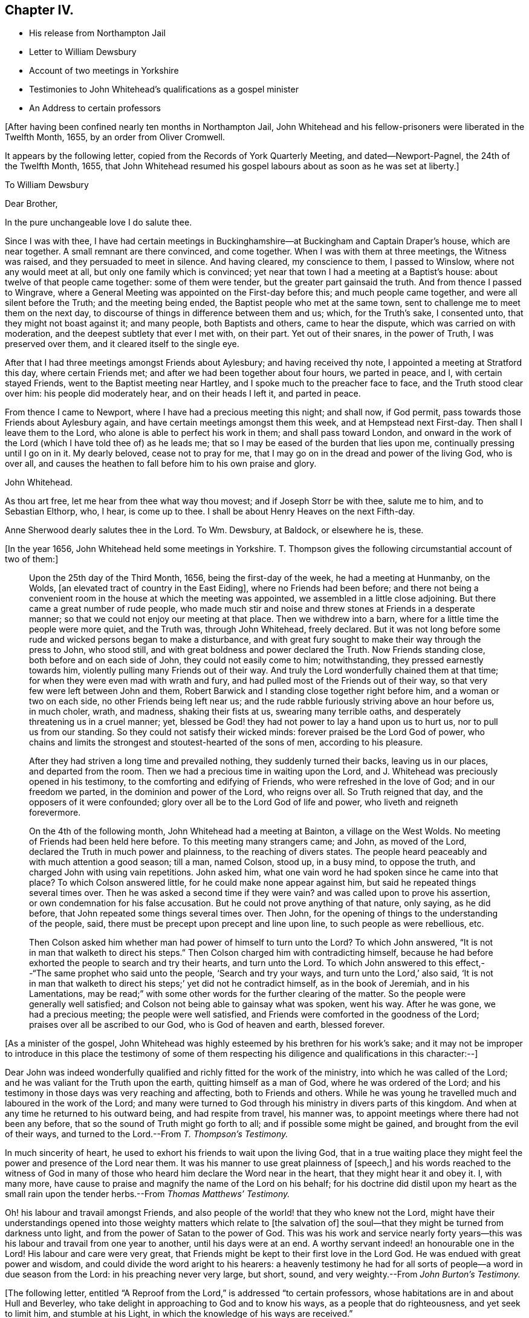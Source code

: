 == Chapter IV.

[.chapter-synopsis]
* His release from Northampton Jail
* Letter to William Dewsbury
* Account of two meetings in Yorkshire
* Testimonies to John Whitehead`'s qualifications as a gospel minister
* An Address to certain professors

+++[+++After having been confined nearly ten months in Northampton Jail,
John Whitehead and his fellow-prisoners were liberated in the Twelfth Month, 1655,
by an order from Oliver Cromwell.

It appears by the following letter, copied from the [.book-title]#Records of York Quarterly Meeting,#
and dated--Newport-Pagnel, the 24th of the Twelfth Month, 1655,
that John Whitehead resumed his gospel labours about as soon as he was set at liberty.]

[.embedded-content-document.letter]
--

[.letter-heading]
To William Dewsbury

[.salutation]
Dear Brother,

[.offset]
In the pure unchangeable love I do salute thee.

Since I was with thee,
I have had certain meetings in Buckinghamshire--at
Buckingham and Captain Draper`'s house,
which are near together.
A small remnant are there convinced, and come together.
When I was with them at three meetings, the Witness was raised,
and they persuaded to meet in silence.
And having cleared, my conscience to them, I passed to Winslow,
where not any would meet at all, but only one family which is convinced;
yet near that town I had a meeting at a Baptist`'s house:
about twelve of that people came together: some of them were tender,
but the greater part gainsaid the truth.
And from thence I passed to Wingrave,
where a General Meeting was appointed on the First-day before this;
and much people came together, and were all silent before the Truth;
and the meeting being ended, the Baptist people who met at the same town,
sent to challenge me to meet them on the next day,
to discourse of things in difference between them and us; which, for the Truth`'s sake,
I consented unto, that they might not boast against it; and many people,
both Baptists and others, came to hear the dispute, which was carried on with moderation,
and the deepest subtlety that ever I met with, on their part.
Yet out of their snares, in the power of Truth, I was preserved over them,
and it cleared itself to the single eye.

After that I had three meetings amongst Friends about Aylesbury;
and having received thy note, I appointed a meeting at Stratford this day,
where certain Friends met; and after we had been together about four hours,
we parted in peace, and I, with certain stayed Friends,
went to the Baptist meeting near Hartley, and I spoke much to the preacher face to face,
and the Truth stood clear over him: his people did moderately hear,
and on their heads I left it, and parted in peace.

From thence I came to Newport, where I have had a precious meeting this night;
and shall now, if God permit, pass towards those Friends about Aylesbury again,
and have certain meetings amongst them this week, and at Hempstead next First-day.
Then shall I leave them to the Lord, who alone is able to perfect his work in them;
and shall pass toward London,
and onward in the work of the Lord (which I have told thee of) as he leads me;
that so I may be eased of the burden that lies upon me,
continually pressing until I go on in it.
My dearly beloved, cease not to pray for me,
that I may go on in the dread and power of the living God, who is over all,
and causes the heathen to fall before him to his own praise and glory.

[.signed-section-signature]
John Whitehead.

[.postscript]
====

As thou art free, let me hear from thee what way thou movest;
and if Joseph Storr be with thee, salute me to him, and to Sebastian Elthorp, who,
I hear, is come up to thee.
I shall be about Henry Heaves on the next Fifth-day.

Anne Sherwood dearly salutes thee in the Lord.
To Wm. Dewsbury, at Baldock, or elsewhere he is, these.

====

--

+++[+++In the year 1656, John Whitehead held some meetings in Yorkshire.
T+++.+++ Thompson gives the following circumstantial account of two of them:]

[quote]
____
Upon the 25th day of the Third Month, 1656, being the first-day of the week,
he had a meeting at Hunmanby, on the Wolds,
+++[+++an elevated tract of country in the East Eiding], where no Friends had been before;
and there not being a convenient room in the house at which the meeting was appointed,
we assembled in a little close adjoining.
But there came a great number of rude people,
who made much stir and noise and threw stones at Friends in a desperate manner;
so that we could not enjoy our meeting at that place.
Then we withdrew into a barn, where for a little time the people were more quiet,
and the Truth was, through John Whitehead, freely declared.
But it was not long before some rude and wicked persons began to make a disturbance,
and with great fury sought to make their way through the press to John, who stood still,
and with great boldness and power declared the Truth.
Now Friends standing close, both before and on each side of John,
they could not easily come to him; notwithstanding, they pressed earnestly towards him,
violently pulling many Friends out of their way.
And truly the Lord wonderfully chained them at that time;
for when they were even mad with wrath and fury,
and had pulled most of the Friends out of their way,
so that very few were left between John and them,
Robert Barwick and I standing close together right before him,
and a woman or two on each side, no other Friends being left near us;
and the rude rabble furiously striving above an hour before us, in much choler, wrath,
and madness, shaking their fists at us, swearing many terrible oaths,
and desperately threatening us in a cruel manner; yet,
blessed be God! they had not power to lay a hand upon us to hurt us,
nor to pull us from our standing.
So they could not satisfy their wicked minds: forever praised be the Lord God of power,
who chains and limits the strongest and stoutest-hearted of the sons of men,
according to his pleasure.

After they had striven a long time and prevailed nothing,
they suddenly turned their backs, leaving us in our places, and departed from the room.
Then we had a precious time in waiting upon the Lord,
and J. Whitehead was preciously opened in his testimony,
to the comforting and edifying of Friends, who were refreshed in the love of God;
and in our freedom we parted, in the dominion and power of the Lord, who reigns over all.
So Truth reigned that day, and the opposers of it were confounded;
glory over all be to the Lord God of life and power,
who liveth and reigneth forevermore.

On the 4th of the following month, John Whitehead had a meeting at Bainton,
a village on the West Wolds.
No meeting of Friends had been held here before.
To this meeting many strangers came; and John, as moved of the Lord,
declared the Truth in much power and plainness, to the reaching of divers states.
The people heard peaceably and with much attention a good season; till a man,
named Colson, stood up, in a busy mind, to oppose the truth,
and charged John with using vain repetitions.
John asked him, what one vain word he had spoken since he came into that place?
To which Colson answered little, for he could make none appear against him,
but said he repeated things several times over.
Then he was asked a second time if they were vain?
and was called upon to prove his assertion, or own condemnation for his false accusation.
But he could not prove anything of that nature, only saying, as he did before,
that John repeated some things several times over.
Then John, for the opening of things to the understanding of the people, said,
there must be precept upon precept and line upon line, to such people as were rebellious,
etc.

Then Colson asked him whether man had power of himself to turn unto the Lord?
To which John answered, "`It is not in man that walketh to direct his steps.`"
Then Colson charged him with contradicting himself,
because he had before exhorted the people to search and try their hearts,
and turn unto the Lord.
To which John answered to this effect,--"`The same prophet who said unto the people,
'`Search and try your ways, and turn unto the Lord,`' also said,
'`It is not in man that walketh to direct his steps;`' yet did not he contradict himself,
as in the book of Jeremiah, and in his Lamentations,
may be read;`" with some other words for the further clearing of the matter.
So the people were generally well satisfied;
and Colson not being able to gainsay what was spoken, went his way.
After he was gone, we had a precious meeting; the people were well satisfied,
and Friends were comforted in the goodness of the Lord;
praises over all be ascribed to our God, who is God of heaven and earth, blessed forever.
____

+++[+++As a minister of the gospel,
John Whitehead was highly esteemed by his brethren for his work`'s sake;
and it may not be improper to introduce in this place the testimony of some of
them respecting his diligence and qualifications in this character:--]

[.embedded-content-document.testimony]
--

Dear John was indeed wonderfully qualified and richly fitted for the work of the ministry,
into which he was called of the Lord; and he was valiant for the Truth upon the earth,
quitting himself as a man of God, where he was ordered of the Lord;
and his testimony in those days was very reaching and affecting,
both to Friends and others.
While he was young he travelled much and laboured in the work of the Lord;
and many were turned to God through his ministry in divers parts of this kingdom.
And when at any time he returned to his outward being, and had respite from travel,
his manner was, to appoint meetings where there had not been any before,
that so the sound of Truth might go forth to all; and if possible some might be gained,
and brought from the evil of their ways,
and turned to the Lord.--From _T. Thompson`'s Testimony._

In much sincerity of heart, he used to exhort his friends to wait upon the living God,
that in a true waiting place they might feel the
power and presence of the Lord near them.
It was his manner to use great plainness of +++[+++speech,]
and his words reached to the witness of God in many of those
who heard him declare the Word near in the heart,
that they might hear it and obey it.
I, with many more, have cause to praise and magnify the name of the Lord on his behalf;
for his doctrine did distil upon my heart as the small rain
upon the tender herbs.--From _Thomas Matthews`' Testimony._

Oh! his labour and travail amongst Friends,
and also people of the world! that they who knew not the Lord,
might have their understandings opened into those
weighty matters which relate to +++[+++the salvation of]
the soul--that they might be turned from darkness unto light,
and from the power of Satan to the power of God.
This was his work and service nearly forty years--this
was his labour and travail from one year to another,
until his days were at an end.
A worthy servant indeed! an honourable one in the Lord!
His labour and care were very great,
that Friends might be kept to their first love in the Lord God.
He was endued with great power and wisdom,
and could divide the word aright to his hearers:
a heavenly testimony he had for all sorts of people--a word in due season from the Lord:
in his preaching never very large, but short, sound,
and very weighty.--From _John Burton`'s Testimony._

--

+++[+++The following letter,
entitled "`A Reproof from the Lord,`" is addressed "`to certain professors,
whose habitations are in and about Hull and Beverley,
who take delight in approaching to God and to know his ways,
as a people that do righteousness, and yet seek to limit him, and stumble at his Light,
in which the knowledge of his ways are received.`"

It was written the 14th of Tenth Month, 1656.
The occasion of writing it appears to have been a
visit to one of their meetings at Hessle,
near Hull, in the previous Seventh Month; where,
after three of their own ministers had spoken,
he claimed the right of addressing them according to the order of the true Church,
that "`all may speak one by one;`" and if anything be revealed to one that sitteth by,
the first should hold his peace:
but he was interrupted by their "`breaking out into a confused uproar,
many speaking together to stop the declaring of Truth.`"
These professors were in a very disjointed and unsettled state,
not having become subject to the guidance of the Holy Spirit,
but by their own wills and appointments in matters of religion, limiting his operations.
Therefore, as might be expected,
they despised that testimony which John Whitehead had to bear,
to the manifestations of the Light, and its sufficiency for every good word and work;
for truly this doctrine was not such as "`fed that which reached to the tree
of knowledge,`" but taught rather a subjection of the heart to the divine requirings,
and tended to humble the pride and wisdom of the natural man.]

[.embedded-content-document.letter]
--

[.blurb]
=== A Reproof from the Lord

[.salutation]
Friends,

Consider how you are puffed up in your knowledge, and your hearts waxed fat,
and your eyes blinded by the god of this world, and your ears become dull of hearing,
that you cannot savour the things of God nor rejoice in the Truth,
but account Jesus Christ, preached as the Light of the world,
who enlighteneth every man that cometh into the world,--a fancy,
and foolishness or simpleness, to what you have attained;
though few of you know any thing of the "`fellowship of his sufferings,`" or "`the power
of his resurrection,`" or the virtue of his life made manifest in you,
but have only got the report and fame thereof to talk of;
and in your prudence and comprehensions are prescribing
a way and seeking to limit the Holy One in it.

And being lifted up in your knowledge,
you account it a needless thing to lay amongst you
the foundation of repentance from dead works,
though you be even found therein,
as the Light of Christ in all your consciences will witness,
which shows you your secret lust, pride and high-mindedness, covetousness,
love for and conformity to this world; as also your respect of persons,
anger and peevishness, with your false accusing, deriding, foolish laughter,
wantonness and so forth; which dead works,
and your saying that you have not power against them,
are a clearer testimony of your unbelief and disowning of Christ,
than all your profession of faith in him and talking of his excellency in words,
can be for you;
which profession and fair-saying is nothing but hypocrisy
whilst you do not the things which you say;
and the hope you have in the carnal nature is not sure and stedfast,
but must be cut off and perish, and you also except you repent:
and this you shall witness to be truth declared in plainness,
when the workers of iniquity are forced to depart from Christ and are rewarded "`according
to the deeds done in the body,`" and those only who have done the Father`'s will,
enter into the kingdom.
May this be a warning to all that mention the name of the Lord Jesus Christ,
no longer to deceive yourselves with a vain hope that purifies not.

Neither let any deceive you with vain words; but believe in the Light of the Lord Jesus,
and singly wait, that therein you may receive power for obedience to the faith.
And put away the evil of your doings and the abominations that are in your hearts,
which shut out your prayers that they pass not through unto God;
but you ask and receive not, desire to have and have not,
because you ask amiss to consume it on the lust of your own wills,
which are not subjected in the cross.
Although a joy arises in some of your affections at the uttering
forth of words that make mention of the thing you want,
which joy for a time you may feed on; yet anon it withers and fades away,
and you are but where you were before, at a loss in yourselves,
sticking fast in the mire and clay,
and in bondage to the corruption and evil of your hearts.
And not believing in the Light, which opens the blind eye,
you know not where to find the power which should slay the
enmity and crucify the flesh with the affections and lusts,
but are struggling and striving by what you can do to enter,
often pleading your actions before the Lord and filling your mouths
with arguments to persuade him to accept your endeavours and prayers.
These are seen to be exacted labours and a forced work,
performed in the strength of the natural understanding and wisdom,
by which you neither know God nor his mind, but have a zeal not according to knowledge;
(from which arises many deceitful workings,
as crying and the like) in which you call for fire from heaven,
not knowing of what spirit you are.

But the Lord who searcheth all hearts and knoweth your intents,
hath shut out your wisdom from knowing him or his way;
and you cannot come to touch the tree of life by all your climbing, turning and striving;
the flaming sword being set to keep its way, you cannot pass through to feed on it,
whilst you live in that wisdom and nature wherein pride,
strife and every evil work lodge.
Before you have a right to the tree of life, you must become fools,
and cast down your crowns at the feet of Christ,
who lighteth every man that cometh into the world;
and own his witness who hath kindled a burning under your glory,
and testifies of your works that they are evil.
In his Light stand still,
and you will see condemnation upon all your own willing
and running and acting in your strength,
as also upon all your wickedness and self-righteousness,
which are both abomination to God.

A profession of faith, and a talk of Christ and his kingdom to come,
will not serve to cover you that are found therein,
and will not that the Lamb should reign over you in Spirit.
He humbled himself to the cross; his appearance you cannot own nor the glory thereof,
which is not the glory of this world,
nor of the princes of this world which shall come to nought;
but it stands in righteousness, judgment and purity; and he +++[+++who can own it]
receives in this world suffering and reproaches,
whipping and imprisonment in dungeons and holes, and is numbered among transgressors,
buffetted, stoned, spit upon, and accounted a devil, a deceiver, etc.,
even by such as have got the Scriptures to talk of, which testify of Christ.

Yet in all these things the Lamb reigneth and shall reign,
till all rule and all authority be put under Him; though, I say,
his appearance and glory in this world can no more
be owned by such as look for an outward kingdom,
power and dominion, whilst they live in the pride, fashions and lusts of the world,
than it could be by the Jews,
who looked for his appearance in an outward pomp
and for an outward restoration of his kingdom,
and when He appeared, did not know Him, nor the voices of their own prophets,
but fulfilled them in crucifying Him, who was not born by the will of man,
nor appeared according to their expectation and thoughts of Him.
And how like your thoughts and expectations of his appearance are unto theirs,
let his Light in your consciences judge; unto which you may do well to take heed,
until He be manifest, who brings to light that which hath been hid in darkness,
and makes known the counsels of the heart.
Then will you cease from all outward expectations of his coming,
"`lo here`" and "`lo there;`" and know his kingdom to be within,
and feel the sceptre of it, which is righteousness,
smiting at the feet of that glorious image which is set up in your comprehensions,
but must be dashed in pieces by the stone cut out of the mountain without hands,
which is stumbled at, set at nought and rejected by your builders,
who will not acknowledge Him as the Light of the world,
which enlighteneth every man that cometh into the world.

This Light, when preached, you account a low, mean thing and a fancy,
and something that is insufficient for salvation without a further light.
But this I say unto you and testify in the Lord, that you cannot comprehend his height,
who is far above all the powers of darkness, and was from the beginning with God,
by whom all things were made and do consist; whose name is called the Word of God,
who is the Life and Light of men, shining in darkness, though thereby not comprehended;
who was testified in due time, and became flesh and dwelt among men,
and the saints beheld his glory, as of the only begotten Son of God.
And what they heard and saw they witnessed forth; and we know that their witness is true,
who testified of Him that He is "`the true Light that lighteth
every man that cometh into the world;`" and there is not
any besides Him that makes manifest the deeds of darkness,
or can lead out therefrom.

So all that expect or hold out another light than that which lighteth every man,
and deny its sufficiency, are in the fancy,
exalted and puffed up in their own knowledge and wisdom,
with which they cannot understand the Scriptures,
nor experimentally know that the power of the Lord Jesus Christ,
who is the Light of the world, is sufficient to lead out of darkness;
for he who followeth: him shall not abide in darkness, but shall have the Light of Life.
And here the Stone which the builders reject is made the head of the corner,
and is a precious, sure foundation to all them that believe and walk in his Light,
who are witnesses of the virtue of his blood (which
by vain talkers is made a cloak for sin),
washing and cleansing from all sins.

And of His fulness, who is able to save to the uttermost,
have we received power to become the sons of God
in that obedience and righteousness which is perfect,
where all that are found are justified.
This righteousness is revealed from faith to faith in all them that believe in the Light,
which manifests and condemns sin in the flesh;
by which Light all you that stumble at it are seen
to come short of the righteousness of God,
and are shut out of the covenant of grace and light,
wherein salvation and the power against sin is placed.

Yet you are left without excuse, because Light is come into the world,
lighting every man,
in which Light the grace of God that bringeth salvation hath appeared unto all men;
and there is your condemnation who abide in darkness,
that Light is come and grace has appeared, in which power against sin is freely tendered,
and yet darkness is rather loved and lived in, because your deeds are evil.
The free grace of God is turned into wantonness by all you
that live in ungodliness and follow after worldly lusts,
which the saints are taught to deny.
And you are the murmurers, complainers, and slothful servants,
who would foolishly charge the fault upon God, as though he did not draw to Christ,
nor give power against sin; whenas he has freely given him to the people for a witness,
in whom all power and fulness dwell;
and by his Spirit he hath striven with you ever since you began
to yield the members of your bodies servants to unrighteousness;
for which you have often been checked in secret,
and felt the Spirit moving you to purity contrary to your wills.
But how often ye have resisted the Holy Spirit, and quenched his motions,
let the Light in your consciences judge.

Ye stiff-necked and uncircumcised in hearts and ears! how will you be
able to stand when the Lord shall visit upon you the evil of your doings,
who have a form of godliness, but deny the power which overcomes sin?
How deeply are you fallen into the enemy`'s snare, who own his power to keep you in sin,
and cannot see nor own the Spirit and power of God that would lead you out from it,
though it be a reprover of you!
My very soul laments your captivity.
How is the whole head become sick, and the whole heart faint!
How are you scattered in your imaginations,
and driven from mountains to hills which are dry and barren!
How are your glory and beauty withered, and your wise men gone backward,
and their knowledge become foolishness, and their language confounded!
How do you reel to and fro and stagger like a drunken man!
How are you groping in the dark to find Him whom your souls long after!
How do your eyes fail, whilst your expectations are outward,
looking for glorious days and a power to come, but when you know not,
but as you imagine and conceive from the promises written in Scripture!
Which imaginations and conceivings blind the eye (which should apply the promises
to the right object) and lead the mind outward into groundless hopes,
Which are mixed with doubts and uncertainties.
Whilst you follow such blind guides as your own imaginations and conceivings,
which arise from the earthly wisdom which knows not the things of God,
you often fall into the ditch, and are defiled with the pollutions of the world;
and thus compassing yourselves about with the sparks you have kindled,
you are forced to lie down in sorrow.

And now a word to all amongst you who sit weeping by the rivers of Babylon,
and have honest desires after God and his righteousness.--Over you my bowels yearn,
that you may not any longer be tossed about by the sleights of men,
nor feed on airy notions, which give you not the least power against sin,
but draw your minds outward, to look at Christ at a distance from you,
and his appearance in power to come hereafter, though he be near to every one of you,
reproving in the gate or door of your hearts;
even as saith the righteousness which is of faith,
"`The Word is nigh you in your hearts and in your mouths,
that is the Word of faith which we preach.`"
This is the same Word which was from the beginning, preached by the Apostles,
and witnessed to be living and abiding forever, ingrafted and able to save the soul;
and this is it which discerns the thoughts and intents of your hearts,
and bears witness against every vain thought, idle word and froward, ungodly way,
which your own wills, which are bound to vanity, choose.

Therefore, cease from your own wisdom, labours and self-works, which are all wicked;
and stand still in the Light of that ingrafted Word,
(of which the Scriptures testify,) which is able to save your souls.
So may your blind eyes be opened, and you brought into a true sense of your conditions,
to see how you have walked in unpleasant places;
and that notwithstanding all your knowledge and profession,
all is not right in the inward, but corruption still lodgeth in the heart,
as a partition-wall, separating you from God;
and that you have no understanding nor ability to do good of yourselves,
but forever might have perished in this state, if God, in his everlasting love,
had not given his Son a Light into the world, to manifest and lead out of this darkness.
So, in the Light, which shows you sin and inability in self to come out of it, wait,
and you will feel in yourselves the sentence of death
and condemnation upon the first man,
which is of the earth, earthly; and by the operation of God`'s power,
which is manifest in the Light,
you will feel desires begotten and moving in your souls after righteousness.
This motion is the Father`'s drawing in his love that you may not perish,
but come unto Christ, who is the Light and Life; and this is the will of God,
who begets in you by the Word of Truth both to will
and to do according to his good pleasure.

Therefore, beware of continuing in stiff-neckedness,
lest you be found fighters against God and resisters of his will,
as they are who perish in sin; but whilst it is called today, hear "`Him,
who speaketh from Heaven,`" whose voice shakes the heavens and the earth,
who is the good Shepherd and calls unto you that have gone astray.
Therefore, harden not your hearts, but wait in spirit to hear and know his voice,
who testifies against all sin,
and calls you to come after Him out of the conformity and love of this world:
for whosoever will be his disciple, must sell all, deny himself,
and take up his cross daily, and in obedience follow Him.
This is that which you yet want; and +++[+++your want of it]
makes the difference between you and us,
and is the ground of the enmity`'s standing and sin prevailing over you.
Therefore let him who amongst you is weary and heavy laden therewith,
and would be Christ`'s disciple, consult not with flesh and blood,
nor give way to that nature which stumbles at the cross and seeks
to save its own life in the delights and pleasures of the flesh,
and to keep in the union, love and impure friendship of the world,
which is "`enmity against God;`" and whosoever will be its friend, is God`'s enemy.
Profess what you will, who love the world, the love of the Father is not in you.
Therefore, do not love it, nor the things that are in it,
neither fear any outward losses or sufferings that you shall
meet with in your separation from your former companions,
nor the frowns nor oppositions of men;
for if you count any thing too dear to part with that you may win Christ,
you are not worthy of him.

Let self, in which the inability to do good lodgeth, be wholly denied by you,
and take up the daily cross to your wills and lusts, that war against your souls;
which cross crucifies to the world and is the power of God in all that are saved.
And taking it up and enduring it,
you will come to witness the flesh crucified with its affections and lusts,
and the partition-wall broken down,
and that which lets taken out of the way by the Lamb of God,
in whom dwelleth the fulness both of wisdom and power.
These together with Himself are freely given to all that ask not amiss,
but wait in spirit to know Him revealed, and his life through death made manifest,
which opens the mystery that hath been hid from ages,
which is "`Christ in you the hope of glory,`" who
is greater than he that is in the world,
and gives victory and dominion over it, as it was in the beginning.

And this salvation is witnessed and freely tendered unto you, in the Light,
Life and Power;
in which waiting to learn of him who is "`meek and lowly of heart,`" you
will come to see that his holy arm is not shortened that it cannot save,
but stretched out to take you by the hand and lead you by a way you have not known;
in which you will come to see the wonders of the Lord, and the works of his hands;
+++[+++you will be]
brought forth out of bondage to corruption,
and will then possess the life of that which you now possess in words.

Now, being warned, take heed of hardening your hearts against the Lord,
by continuing in sin and resting in the outward knowledge
of these things from what you have read in the Scriptures;
for that is not as you ought to know them.
If you do so, your visitation will pass over,
and the Spirit of the Lord will cease striving,
by which he would sanctify and gather you into his fold.
Then will the things belonging to your peace be hid from your eyes,
and you shall desire to see one of the days of the Son of man and shall not see it;
and though you be not gathered, yet shall He be glorious;
and the Gentiles will hear his salvation, and many shall come from the east, west,
north and south, and sit down together in the kingdom of God, and you who will not hear,
shall be shut out.
So, he that hath an ear let him hear and come forth, for the time is now at hand;
and I shall be clear of your blood at that day,
who in love to your souls have sent you a warning,
commending it to your consciences in the sight of God,
where I look to be made manifest when the book is opened; and till then,
I am willing to bear your reproaches,
and to be accounted your enemy for declaring the Truth.

--

